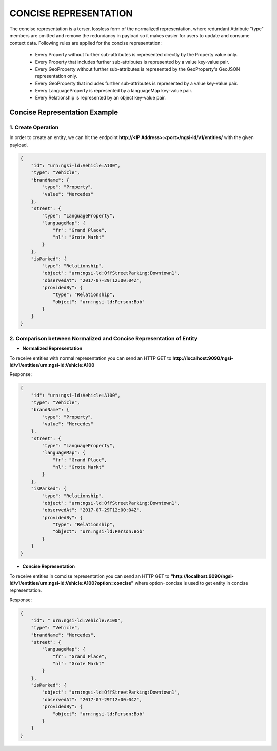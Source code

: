 ***********************
CONCISE REPRESENTATION
***********************

The concise representation is a terser, lossless form of the normalized representation, where redundant Attribute "type" members are omitted and remove the redundancy in payload so it makes easier for users to update and consume context data.
Following rules are applied for the concise representation:
 • Every Property without further sub-attributes is represented directly by the Property value only.
 • Every Property that includes further sub-attributes is represented by a value key-value pair.
 • Every GeoProperty without further sub-attributes is represented by the GeoProperty's GeoJSON representation only.
 • Every GeoProperty that includes further sub-attributes is represented by a value key-value pair.
 • Every LanguageProperty is represented by a languageMap key-value pair.
 • Every Relationship is represented by an object key-value pair.

Concise Representation Example
---------------------------------

1. Create Operation
======================

In order to create an entity, we can hit the endpoint **http://<IP Address>:<port>/ngsi-ld/v1/entities/**  with the given payload.

.. code-block:: JSON

 {
     "id": "urn:ngsi-ld:Vehicle:A100",
     "type": "Vehicle",
     "brandName": {
         "type": "Property",
         "value": "Mercedes"
     },
     "street": {
         "type": "LanguageProperty",
         "languageMap": {
             "fr": "Grand Place",
             "nl": "Grote Markt"
         }
     },
     "isParked": {
         "type": "Relationship",
         "object": "urn:ngsi-ld:OffStreetParking:Downtown1",
         "observedAt": "2017-07-29T12:00:04Z",
         "providedBy": {
             "type": "Relationship",
             "object": "urn:ngsi-ld:Person:Bob"
         }
     }
 }

2. Comparison between Normalized and Concise Representation of Entity
========================================================================

- **Normalized Representation**

To receive entities with normal representation you can send an HTTP GET to **http://localhost:9090/ngsi-ld/v1/entities/urn:ngsi-ld:Vehicle:A100**

Response:

.. code-block:: JSON

 {
     "id": "urn:ngsi-ld:Vehicle:A100",
     "type": "Vehicle",
     "brandName": {
         "type": "Property",
         "value": "Mercedes"
     },
     "street": {
         "type": "LanguageProperty",
         "languageMap": {
             "fr": "Grand Place",
             "nl": "Grote Markt"
         }
     },
     "isParked": {
         "type": "Relationship",
         "object": "urn:ngsi-ld:OffStreetParking:Downtown1",
         "observedAt": "2017-07-29T12:00:04Z",
         "providedBy": {
             "type": "Relationship",
             "object": "urn:ngsi-ld:Person:Bob"
         }
     }
 }

- **Concise Representation**

To receive entities in comcise representation you can send an HTTP GET to **"http://localhost:9090/ngsi-ld/v1/entities/urn:ngsi-ld:Vehicle:A100?option=concise"** where option=concise is used to get entity in concise representation.

Response:

.. code-block:: JSON

 {
     "id": " urn:ngsi-ld:Vehicle:A100",
     "type": "Vehicle",
     "brandName": "Mercedes",
     "street": {
         "languageMap": {
             "fr": "Grand Place",
             "nl": "Grote Markt"
         }
     },
     "isParked": {
         "object": "urn:ngsi-ld:OffStreetParking:Downtown1",
         "observedAt": "2017-07-29T12:00:04Z",
         "providedBy": {
             "object": "urn:ngsi-ld:Person:Bob"
         }
     }
 }
